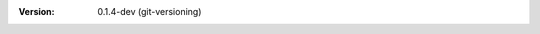 
.. Id: git-versioning/0.1.4-dev test/example/rst_field_version.rst

:Version: 0.1.4-dev (git-versioning)

